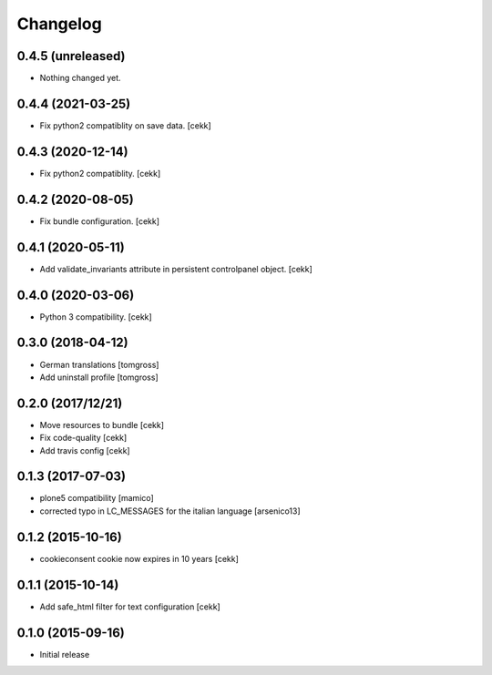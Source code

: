 Changelog
=========

0.4.5 (unreleased)
------------------

- Nothing changed yet.


0.4.4 (2021-03-25)
------------------

- Fix python2 compatiblity on save data.
  [cekk]


0.4.3 (2020-12-14)
------------------

- Fix python2 compatiblity.
  [cekk]


0.4.2 (2020-08-05)
------------------

- Fix bundle configuration.
  [cekk]


0.4.1 (2020-05-11)
------------------

- Add validate_invariants attribute in persistent controlpanel object.
  [cekk]


0.4.0 (2020-03-06)
------------------

- Python 3 compatibility.
  [cekk]


0.3.0 (2018-04-12)
------------------

- German translations
  [tomgross]
- Add uninstall profile
  [tomgross]


0.2.0 (2017/12/21)
------------------

- Move resources to bundle
  [cekk]
- Fix code-quality
  [cekk]
- Add travis config
  [cekk]


0.1.3 (2017-07-03)
------------------

- plone5 compatibility [mamico]
- corrected typo in LC_MESSAGES for the italian language [arsenico13]


0.1.2 (2015-10-16)
------------------

- cookieconsent cookie now expires in 10 years
  [cekk]


0.1.1 (2015-10-14)
------------------

- Add safe_html filter for text configuration
  [cekk]


0.1.0 (2015-09-16)
------------------

- Initial release
